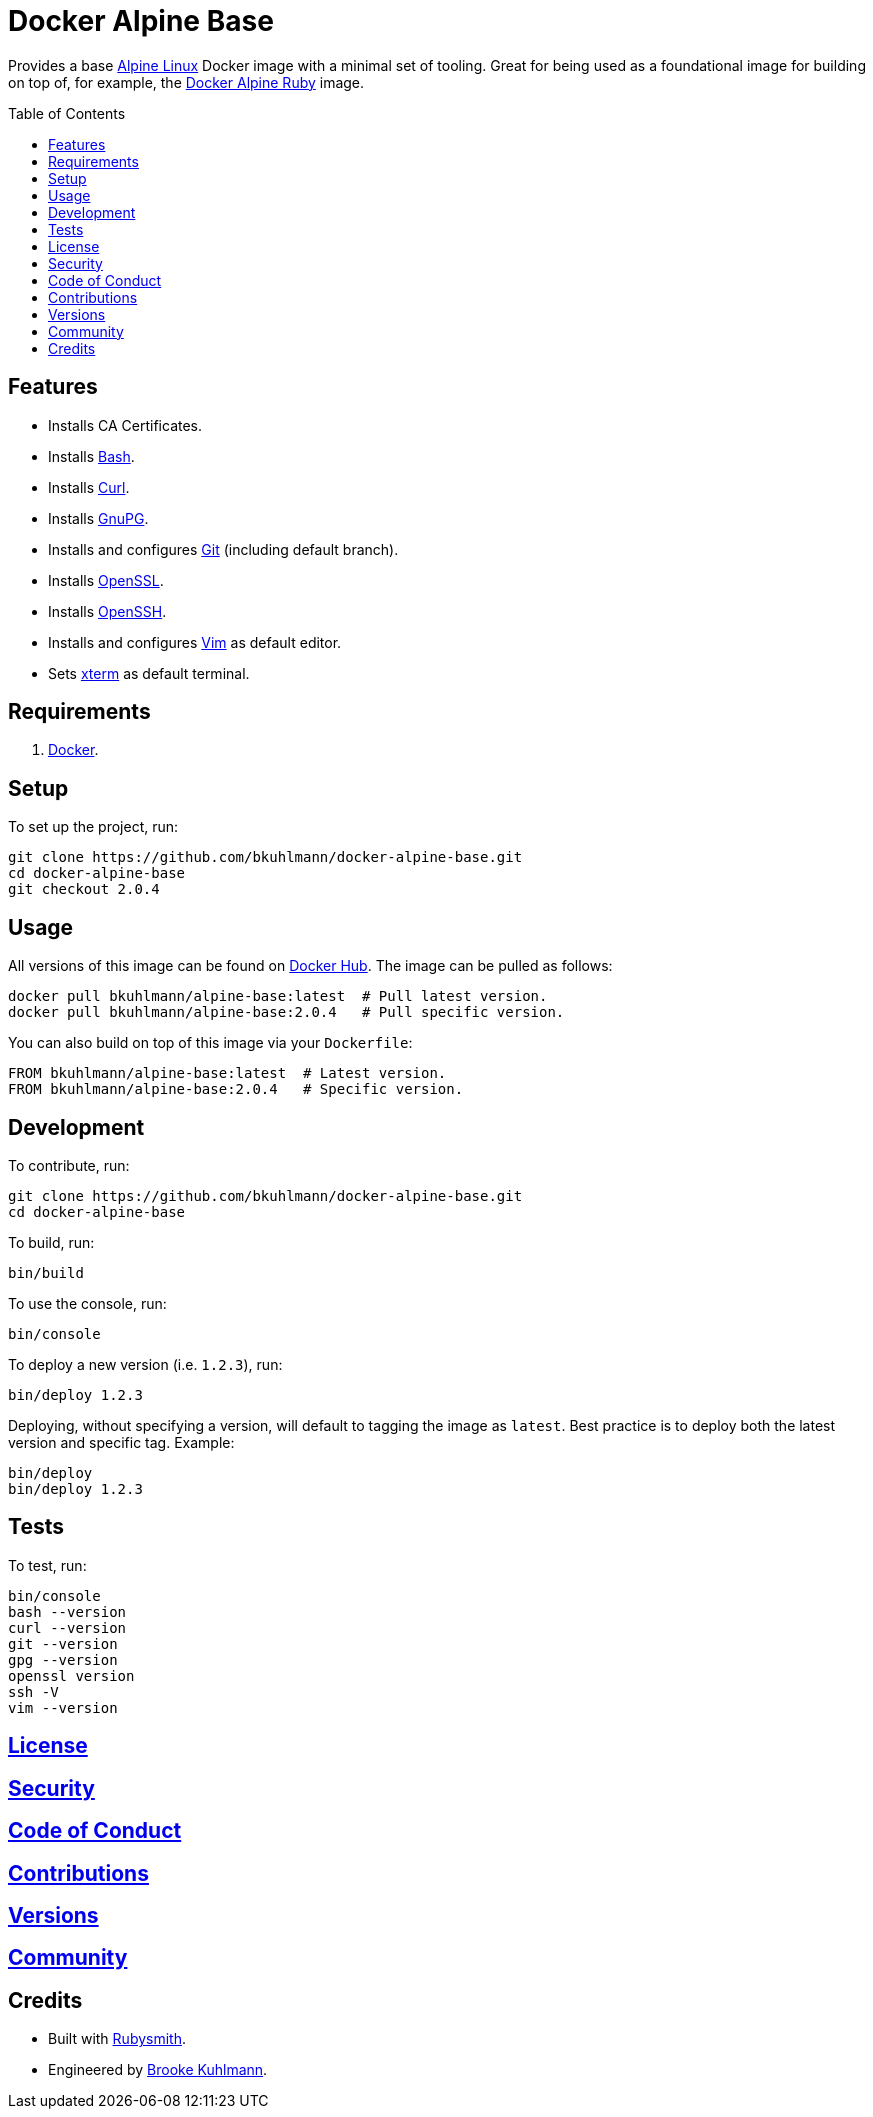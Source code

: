 :toc: macro
:toclevels: 5
:figure-caption!:

= Docker Alpine Base

Provides a base link:https://www.alpinelinux.org[Alpine Linux] Docker image with a minimal set of
tooling. Great for being used as a foundational image for building on top of, for example, the
link:https://www.alchemists.io/projects/docker-alpine-ruby[Docker Alpine Ruby] image.

toc::[]

== Features

* Installs CA Certificates.
* Installs link:https://www.gnu.org/software/bash[Bash].
* Installs link:https://curl.se[Curl].
* Installs link:https://gnupg.org[GnuPG].
* Installs and configures link:https://git-scm.com[Git] (including default branch).
* Installs link:https://www.openssl.org[OpenSSL].
* Installs link:https://www.openssh.com[OpenSSH].
* Installs and configures link:https://www.vim.org[Vim] as default editor.
* Sets link:https://en.wikipedia.org/wiki/Xterm[xterm] as default terminal.

== Requirements

. link:https://www.docker.com[Docker].

== Setup

To set up the project, run:

[source,bash]
----
git clone https://github.com/bkuhlmann/docker-alpine-base.git
cd docker-alpine-base
git checkout 2.0.4
----

== Usage

All versions of this image can be found on
link:https://hub.docker.com/r/bkuhlmann/alpine-base[Docker Hub]. The image can be pulled as follows:

[source,bash]
----
docker pull bkuhlmann/alpine-base:latest  # Pull latest version.
docker pull bkuhlmann/alpine-base:2.0.4   # Pull specific version.
----

You can also build on top of this image via your `Dockerfile`:

[source,dockerfile]
----
FROM bkuhlmann/alpine-base:latest  # Latest version.
FROM bkuhlmann/alpine-base:2.0.4   # Specific version.
----

== Development

To contribute, run:

[source,bash]
----
git clone https://github.com/bkuhlmann/docker-alpine-base.git
cd docker-alpine-base
----

To build, run:

[source,bash]
----
bin/build
----

To use the console, run:

[source,bash]
----
bin/console
----

To deploy a new version (i.e. `1.2.3`), run:

[source,bash]
----
bin/deploy 1.2.3
----

Deploying, without specifying a version, will default to tagging the image as `latest`. Best practice is to deploy both the latest version and specific tag. Example:

[source,bash]
----
bin/deploy
bin/deploy 1.2.3
----

== Tests

To test, run:

[source,bash]
----
bin/console
bash --version
curl --version
git --version
gpg --version
openssl version
ssh -V
vim --version
----

== link:https://www.alchemists.io/policies/license[License]

== link:https://www.alchemists.io/policies/security[Security]

== link:https://www.alchemists.io/policies/code_of_conduct[Code of Conduct]

== link:https://www.alchemists.io/policies/contributions[Contributions]

== link:https://www.alchemists.io/projects/docker-alpine-base/versions[Versions]

== link:https://www.alchemists.io/community[Community]

== Credits

* Built with link:https://www.alchemists.io/projects/rubysmith[Rubysmith].
* Engineered by link:https://www.alchemists.io/team/brooke_kuhlmann[Brooke Kuhlmann].
